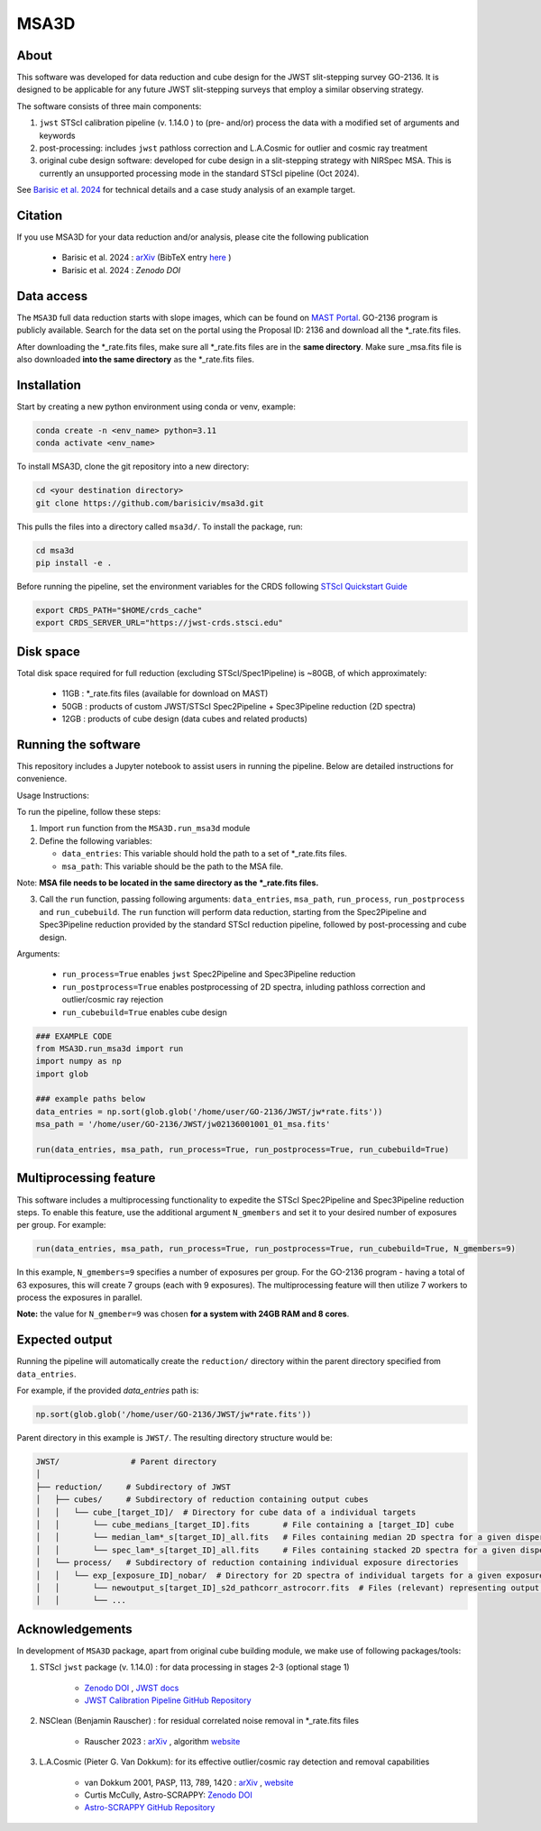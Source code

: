 MSA3D
=====


About
-----

This software was developed for data reduction and cube design for the JWST slit-stepping survey GO-2136.
It is designed to be applicable for any future JWST slit-stepping surveys that employ a similar observing strategy.

The software consists of three main components:

1. ``jwst`` STScI calibration pipeline (v. 1.14.0 ) to (pre- and/or) process the data with a modified set of arguments and keywords
2. post-processing: includes ``jwst`` pathloss correction and L.A.Cosmic for outlier and cosmic ray treatment
3. original cube design software: developed for cube design in a slit-stepping strategy with NIRSpec MSA. This is currently an unsupported processing mode in the standard STScI pipeline (Oct 2024).  

See  `Barisic et al. 2024 <https://ui.adsabs.harvard.edu/abs/2024arXiv240808350B/abstract>`__ for
technical details and a case study analysis of an example target.


Citation
--------

If you use MSA3D for your data reduction and/or analysis, please cite the following publication 

    - Barisic et al. 2024 : `arXiv <https://ui.adsabs.harvard.edu/abs/2024arXiv240808350B/abstract>`__ (BibTeX entry `here <https://ui.adsabs.harvard.edu/abs/2024arXiv240808350B/exportcitation>`__ )
    - Barisic et al. 2024 : `Zenodo DOI`


Data access
-----------

The ``MSA3D`` full data reduction starts with slope images, which can be found on
`MAST Portal <https://mast.stsci.edu/portal/Mashup/Clients/Mast/Portal.html>`__.
GO-2136 program is publicly available. Search for the data set on the portal
using the Proposal ID: 2136 and download all the \*_rate.fits files.

After downloading the \*_rate.fits files, make sure all \*_rate.fits files are in the **same directory**. 
Make sure \_msa.fits file is also downloaded **into the same directory** as the \*_rate.fits files.


Installation
------------

Start by creating a new python environment using conda or venv, example:

.. code-block:: console

    conda create -n <env_name> python=3.11
    conda activate <env_name>


To install MSA3D, clone the git repository into a new directory:

.. code-block:: console

    cd <your destination directory>
    git clone https://github.com/barisiciv/msa3d.git


This pulls the files into a directory called ``msa3d/``.  To install the package, run:

.. code-block:: console

    cd msa3d
    pip install -e .


Before running the pipeline, set the environment variables for the CRDS following `STScI Quickstart Guide 
<https://jwst-pipeline.readthedocs.io/en/latest/getting_started/quickstart.html>`__

.. code-block:: console

    export CRDS_PATH="$HOME/crds_cache"
    export CRDS_SERVER_URL="https://jwst-crds.stsci.edu"


Disk space
----------

Total disk space required for full reduction (excluding STScI/Spec1Pipeline) is ~80GB, of which approximately:

    - 11GB : \*_rate.fits files (available for download on MAST)

    - 50GB : products of custom JWST/STScI Spec2Pipeline + Spec3Pipeline reduction (2D spectra)

    - 12GB : products of cube design (data cubes and related products)


Running the software
---------------------

This repository includes a Jupyter notebook to assist users in running the pipeline. Below are detailed instructions for convenience.

Usage Instructions:

To run the pipeline, follow these steps:

1. Import ``run`` function from the ``MSA3D.run_msa3d`` module
2. Define the following variables:

   - ``data_entries``: This variable should hold the path to a set of \*_rate.fits files.
   - ``msa_path``: This variable should be the path to the MSA file. 
Note: **MSA file needs to be located in the same directory as the \*_rate.fits files.**

3. Call the ``run`` function, passing following arguments: ``data_entries``, ``msa_path``, ``run_process``, ``run_postprocess`` and ``run_cubebuild``. The ``run`` function will perform data reduction, starting from the Spec2Pipeline and Spec3Pipeline reduction provided by the standard STScI reduction pipeline, followed by post-processing and cube design.


Arguments:

    - ``run_process=True`` enables ``jwst`` Spec2Pipeline and Spec3Pipeline reduction
    - ``run_postprocess=True`` enables postprocessing of 2D spectra, inluding pathloss correction and outlier/cosmic ray rejection
    - ``run_cubebuild=True`` enables cube design 

.. code-block:: console

    ### EXAMPLE CODE
    from MSA3D.run_msa3d import run
    import numpy as np
    import glob

    ### example paths below 
    data_entries = np.sort(glob.glob('/home/user/GO-2136/JWST/jw*rate.fits'))
    msa_path = '/home/user/GO-2136/JWST/jw02136001001_01_msa.fits'

    run(data_entries, msa_path, run_process=True, run_postprocess=True, run_cubebuild=True)


Multiprocessing feature
-----------------------

This software includes a multiprocessing functionality to expedite the STScI Spec2Pipeline and Spec3Pipeline reduction steps. To enable this feature, use the additional argument ``N_gmembers`` and set it to your desired number of exposures per group. For example:

.. code-block:: console

    run(data_entries, msa_path, run_process=True, run_postprocess=True, run_cubebuild=True, N_gmembers=9)


In this example, ``N_gmembers=9`` specifies a number of exposures per group. For the GO-2136 program - having a total of 63 exposures, this will create 7 groups (each with 9 exposures). The multiprocessing feature will then utilize 7 workers to process the exposures in parallel.

**Note:** the value for ``N_gmember=9`` was chosen **for a system with 24GB RAM and 8 cores**. 


Expected output
---------------

Running the pipeline will automatically create the ``reduction/`` directory within the parent directory specified from ``data_entries``.

For example, if the provided `data_entries` path is:

.. code-block:: python

    np.sort(glob.glob('/home/user/GO-2136/JWST/jw*rate.fits'))

Parent directory in this example is ``JWST/``. The resulting directory structure would be: 

.. code-block::

    JWST/               # Parent directory
    │
    ├── reduction/     # Subdirectory of JWST
    │   ├── cubes/     # Subdirectory of reduction containing output cubes 
    │   │   └── cube_[target_ID]/  # Directory for cube data of a individual targets
    │   │       └── cube_medians_[target_ID].fits	# File containing a [target_ID] cube 
    │   │       └── median_lam*_s[target_ID]_all.fits	# Files containing median 2D spectra for a given dispersion step 
    │   │       └── spec_lam*_s[target_ID]_all.fits	# Files containing stacked 2D spectra for a given dispersion step
    │   └── process/   # Subdirectory of reduction containing individual exposure directories
    │   │   └── exp_[exposure_ID]_nobar/  # Directory for 2D spectra of individual targets for a given exposure
    │   │       └── newoutput_s[target_ID]_s2d_pathcorr_astrocorr.fits	# Files (relevant) representing output 2D spectra for a [target_ID] incl. post-processing, to be used in ``cube_build`` step
    │   │       └── ...


Acknowledgements
-----------------

In development of ``MSA3D`` package, apart from original cube building module, we make use of following packages/tools:

1. STScI ``jwst`` package (v. 1.14.0) : for data processing in stages 2-3 (optional stage 1)

    - `Zenodo DOI <https://zenodo.org/badge/latestdoi/60551519>`__ , `JWST docs <https://jwst-docs.stsci.edu/jwst-science-calibration-pipeline#JWSTScienceCalibrationPipeline-Stage1pipeline>`__
    - `JWST Calibration Pipeline GitHub Repository <https://github.com/spacetelescope/jwst?tab=readme-ov-file>`__

2. NSClean (Benjamin Rauscher) : for residual correlated noise removal in \*_rate.fits files

    - Rauscher 2023 : `arXiv <10.48550/arXiv.2306.03250>`__ , algorithm `website <https://science.nasa.gov/mission/webb/for-scientists/#NSClean>`__

3. L.A.Cosmic (Pieter G. Van Dokkum): for its effective outlier/cosmic ray detection and removal capabilities 

    - van Dokkum 2001, PASP, 113, 789, 1420 : `arXiv <https://ui.adsabs.harvard.edu/abs/2001PASP..113.1420V/abstract>`__ , `website <http://www.astro.yale.edu/dokkum/lacosmic/>`__
    - Curtis McCully, Astro-SCRAPPY: `Zenodo DOI <https://zenodo.org/record/1482019>`__
    - `Astro-SCRAPPY GitHub Repository <https://github.com/astropy/astroscrappy?tab=readme-ov-file>`__



